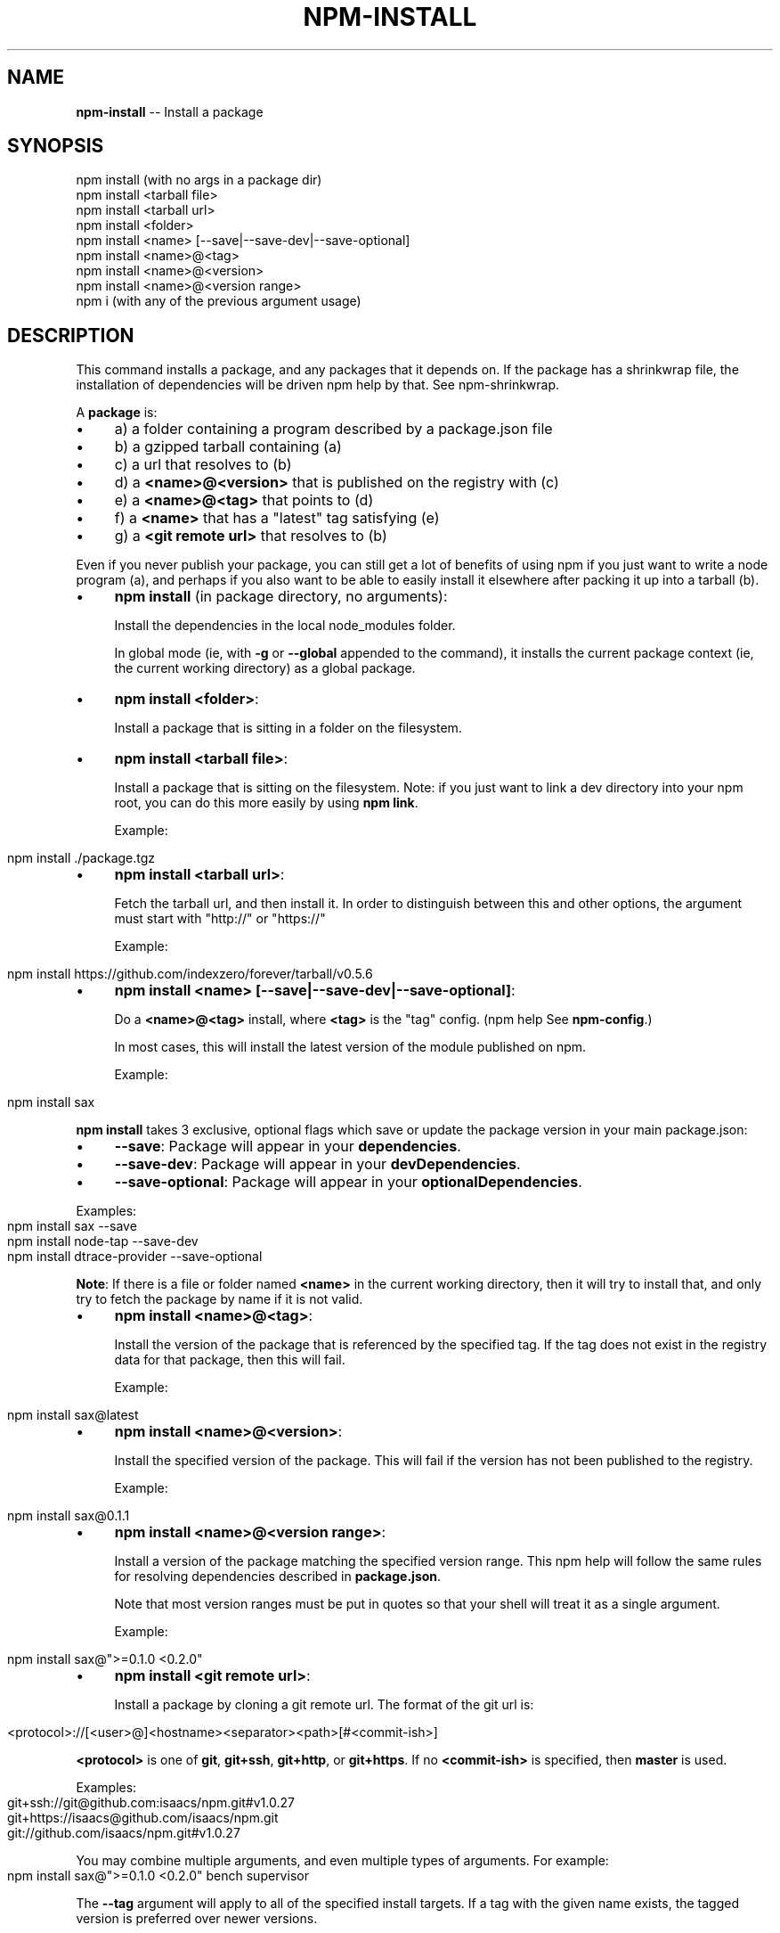 .\" Generated with Ronnjs 0.4.0
.\" http://github.com/kapouer/ronnjs
.
.TH "NPM\-INSTALL" "1" "October 2013" "" ""
.
.SH "NAME"
\fBnpm-install\fR \-\- Install a package
.
.SH "SYNOPSIS"
.
.nf
npm install (with no args in a package dir)
npm install <tarball file>
npm install <tarball url>
npm install <folder>
npm install <name> [\-\-save|\-\-save\-dev|\-\-save\-optional]
npm install <name>@<tag>
npm install <name>@<version>
npm install <name>@<version range>
npm i (with any of the previous argument usage)
.
.fi
.
.SH "DESCRIPTION"
This command installs a package, and any packages that it depends on\. If the
package has a shrinkwrap file, the installation of dependencies will be driven
npm help by that\. See npm\-shrinkwrap\.
.
.P
A \fBpackage\fR is:
.
.IP "\(bu" 4
a) a folder containing a program described by a package\.json file
.
.IP "\(bu" 4
b) a gzipped tarball containing (a)
.
.IP "\(bu" 4
c) a url that resolves to (b)
.
.IP "\(bu" 4
d) a \fB<name>@<version>\fR that is published on the registry with (c)
.
.IP "\(bu" 4
e) a \fB<name>@<tag>\fR that points to (d)
.
.IP "\(bu" 4
f) a \fB<name>\fR that has a "latest" tag satisfying (e)
.
.IP "\(bu" 4
g) a \fB<git remote url>\fR that resolves to (b)
.
.IP "" 0
.
.P
Even if you never publish your package, you can still get a lot of
benefits of using npm if you just want to write a node program (a), and
perhaps if you also want to be able to easily install it elsewhere
after packing it up into a tarball (b)\.
.
.IP "\(bu" 4
\fBnpm install\fR (in package directory, no arguments):
.
.IP
Install the dependencies in the local node_modules folder\.
.
.IP
In global mode (ie, with \fB\-g\fR or \fB\-\-global\fR appended to the command),
it installs the current package context (ie, the current working
directory) as a global package\.
.
.IP "\(bu" 4
\fBnpm install <folder>\fR:
.
.IP
Install a package that is sitting in a folder on the filesystem\.
.
.IP "\(bu" 4
\fBnpm install <tarball file>\fR:
.
.IP
Install a package that is sitting on the filesystem\.  Note: if you just want
to link a dev directory into your npm root, you can do this more easily by
using \fBnpm link\fR\|\.
.
.IP
Example:
.
.IP "" 4
.
.nf
  npm install \./package\.tgz
.
.fi
.
.IP "" 0

.
.IP "\(bu" 4
\fBnpm install <tarball url>\fR:
.
.IP
Fetch the tarball url, and then install it\.  In order to distinguish between
this and other options, the argument must start with "http://" or "https://"
.
.IP
Example:
.
.IP "" 4
.
.nf
  npm install https://github\.com/indexzero/forever/tarball/v0\.5\.6
.
.fi
.
.IP "" 0

.
.IP "\(bu" 4
\fBnpm install <name> [\-\-save|\-\-save\-dev|\-\-save\-optional]\fR:
.
.IP
Do a \fB<name>@<tag>\fR install, where \fB<tag>\fR is the "tag" config\. (npm help  See \fBnpm\-config\fR\|\.)
.
.IP
In most cases, this will install the latest version
of the module published on npm\.
.
.IP
Example:
.
.IP "" 4
.
.nf
  npm install sax
.
.fi
.
.IP "" 0
.
.IP
\fBnpm install\fR takes 3 exclusive, optional flags which save or update
the package version in your main package\.json:
.
.IP "\(bu" 4
\fB\-\-save\fR: Package will appear in your \fBdependencies\fR\|\.
.
.IP "\(bu" 4
\fB\-\-save\-dev\fR: Package will appear in your \fBdevDependencies\fR\|\.
.
.IP "\(bu" 4
\fB\-\-save\-optional\fR: Package will appear in your \fBoptionalDependencies\fR\|\.
.
.IP "" 0
.
.IP
Examples:
.
.IP "" 4
.
.nf
  npm install sax \-\-save
  npm install node\-tap \-\-save\-dev
  npm install dtrace\-provider \-\-save\-optional
.
.fi
.
.IP "" 0
.
.IP
\fBNote\fR: If there is a file or folder named \fB<name>\fR in the current
working directory, then it will try to install that, and only try to
fetch the package by name if it is not valid\.
.
.IP "\(bu" 4
\fBnpm install <name>@<tag>\fR:
.
.IP
Install the version of the package that is referenced by the specified tag\.
If the tag does not exist in the registry data for that package, then this
will fail\.
.
.IP
Example:
.
.IP "" 4
.
.nf
  npm install sax@latest
.
.fi
.
.IP "" 0

.
.IP "\(bu" 4
\fBnpm install <name>@<version>\fR:
.
.IP
Install the specified version of the package\.  This will fail if the version
has not been published to the registry\.
.
.IP
Example:
.
.IP "" 4
.
.nf
  npm install sax@0\.1\.1
.
.fi
.
.IP "" 0

.
.IP "\(bu" 4
\fBnpm install <name>@<version range>\fR:
.
.IP
Install a version of the package matching the specified version range\.  This
npm help  will follow the same rules for resolving dependencies described in \fBpackage\.json\fR\|\.
.
.IP
Note that most version ranges must be put in quotes so that your shell will
treat it as a single argument\.
.
.IP
Example:
.
.IP "" 4
.
.nf
  npm install sax@">=0\.1\.0 <0\.2\.0"
.
.fi
.
.IP "" 0

.
.IP "\(bu" 4
\fBnpm install <git remote url>\fR:
.
.IP
Install a package by cloning a git remote url\.  The format of the git
url is:
.
.IP "" 4
.
.nf
  <protocol>://[<user>@]<hostname><separator><path>[#<commit\-ish>]
.
.fi
.
.IP "" 0
.
.IP
\fB<protocol>\fR is one of \fBgit\fR, \fBgit+ssh\fR, \fBgit+http\fR, or \fBgit+https\fR\|\.  If no \fB<commit\-ish>\fR is specified, then \fBmaster\fR is
used\.
.
.IP
Examples:
.
.IP "" 4
.
.nf
  git+ssh://git@github\.com:isaacs/npm\.git#v1\.0\.27
  git+https://isaacs@github\.com/isaacs/npm\.git
  git://github\.com/isaacs/npm\.git#v1\.0\.27
.
.fi
.
.IP "" 0

.
.IP "" 0
.
.P
You may combine multiple arguments, and even multiple types of arguments\.
For example:
.
.IP "" 4
.
.nf
npm install sax@">=0\.1\.0 <0\.2\.0" bench supervisor
.
.fi
.
.IP "" 0
.
.P
The \fB\-\-tag\fR argument will apply to all of the specified install targets\. If a
tag with the given name exists, the tagged version is preferred over newer
versions\.
.
.P
The \fB\-\-force\fR argument will force npm to fetch remote resources even if a
local copy exists on disk\.
.
.IP "" 4
.
.nf
npm install sax \-\-force
.
.fi
.
.IP "" 0
.
.P
The \fB\-\-global\fR argument will cause npm to install the package globally
npm help  rather than locally\.  See \fBnpm\-folders\fR\|\.
.
.P
The \fB\-\-link\fR argument will cause npm to link global installs into the
local space in some cases\.
.
.P
The \fB\-\-no\-bin\-links\fR argument will prevent npm from creating symlinks for
any binaries the package might contain\.
.
.P
The \fB\-\-no\-shrinkwrap\fR argument, which will ignore an available
shrinkwrap file and use the package\.json instead\.
.
.P
The \fB\-\-nodedir=/path/to/node/source\fR argument will allow npm to find the
node source code so that npm can compile native modules\.
.
.P
npm help  See \fBnpm\-config\fR\|\.  Many of the configuration params have some
effect on installation, since that\'s most of what npm does\.
.
.SH "ALGORITHM"
To install a package, npm uses the following algorithm:
.
.IP "" 4
.
.nf
install(where, what, family, ancestors)
fetch what, unpack to <where>/node_modules/<what>
for each dep in what\.dependencies
  resolve dep to precise version
for each dep@version in what\.dependencies
    not in <where>/node_modules/<what>/node_modules/*
    and not in <family>
  add precise version deps to <family>
  install(<where>/node_modules/<what>, dep, family)
.
.fi
.
.IP "" 0
.
.P
For this \fBpackage{dep}\fR structure: \fBA{B,C}, B{C}, C{D}\fR,
this algorithm produces:
.
.IP "" 4
.
.nf
A
+\-\- B
`\-\- C
    `\-\- D
.
.fi
.
.IP "" 0
.
.P
That is, the dependency from B to C is satisfied by the fact that A
already caused C to be installed at a higher level\.
.
.P
npm help  See npm\-folders for a more detailed description of the specific
folder structures that npm creates\.
.
.SS "Limitations of npm&#39;s Install Algorithm"
There are some very rare and pathological edge\-cases where a cycle can
cause npm to try to install a never\-ending tree of packages\.  Here is
the simplest case:
.
.IP "" 4
.
.nf
A \-> B \-> A\' \-> B\' \-> A \-> B \-> A\' \-> B\' \-> A \-> \.\.\.
.
.fi
.
.IP "" 0
.
.P
where \fBA\fR is some version of a package, and \fBA\'\fR is a different version
of the same package\.  Because \fBB\fR depends on a different version of \fBA\fR
than the one that is already in the tree, it must install a separate
copy\.  The same is true of \fBA\'\fR, which must install \fBB\'\fR\|\.  Because \fBB\'\fR
depends on the original version of \fBA\fR, which has been overridden, the
cycle falls into infinite regress\.
.
.P
To avoid this situation, npm flat\-out refuses to install any \fBname@version\fR that is already present anywhere in the tree of package
folder ancestors\.  A more correct, but more complex, solution would be
to symlink the existing version into the new location\.  If this ever
affects a real use\-case, it will be investigated\.
.
.SH "SEE ALSO"
.
.IP "\(bu" 4
npm help  folders
.
.IP "\(bu" 4
npm help update
.
.IP "\(bu" 4
npm help link
.
.IP "\(bu" 4
npm help rebuild
.
.IP "\(bu" 4
npm help  scripts
.
.IP "\(bu" 4
npm help build
.
.IP "\(bu" 4
npm help config
.
.IP "\(bu" 4
npm help  config
.
.IP "\(bu" 4
npm help  npmrc
.
.IP "\(bu" 4
npm help  registry
.
.IP "\(bu" 4
npm help  folders
.
.IP "\(bu" 4
npm help tag
.
.IP "\(bu" 4
npm help rm
.
.IP "\(bu" 4
npm help shrinkwrap
.
.IP "" 0

